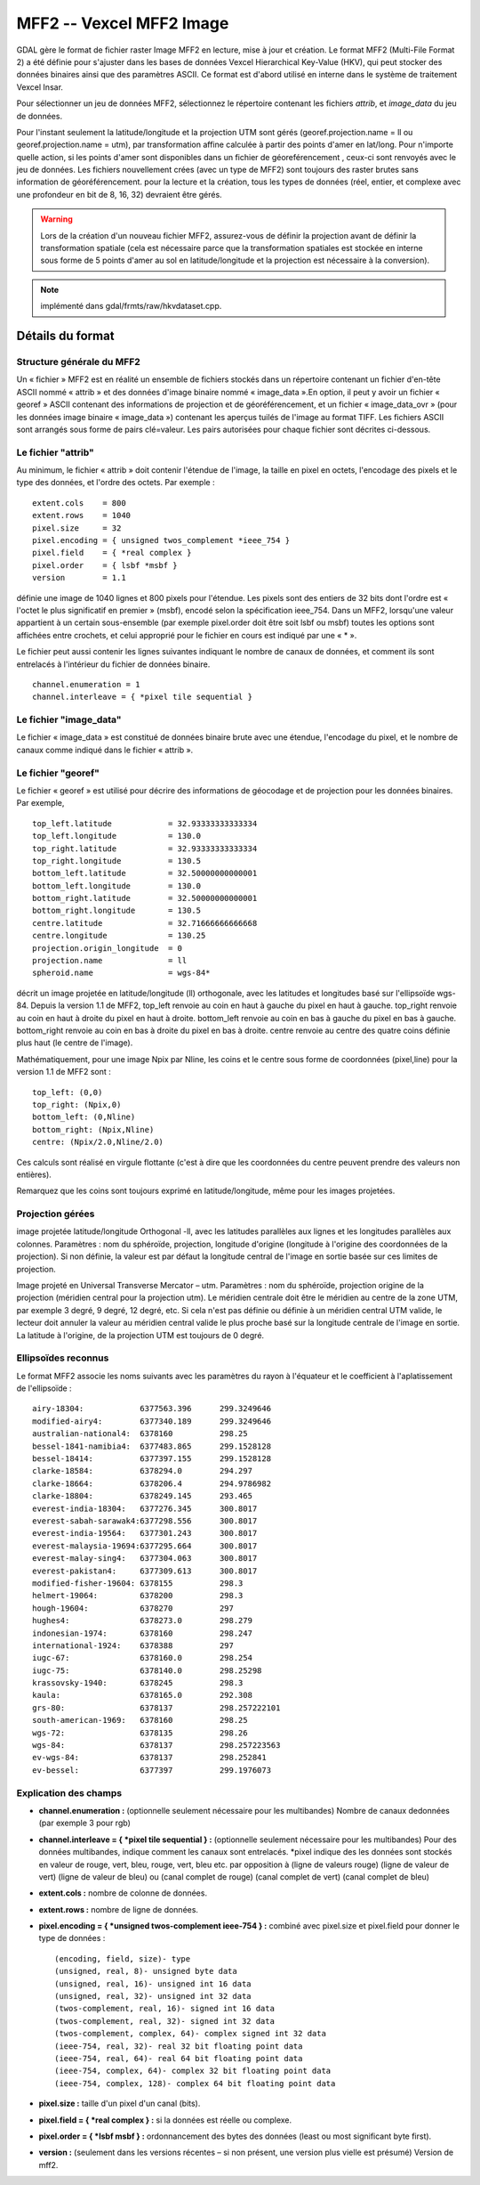 .. fichier dans le répertoire "raw"

.. _`gdal.gdal.formats.mff2`:

MFF2 -- Vexcel MFF2 Image
===========================

GDAL gère le format de fichier raster Image MFF2 en lecture, mise à jour et 
création. Le format MFF2 (Multi-File Format 2) a été définie pour s'ajuster 
dans les bases de données Vexcel Hierarchical Key-Value (HKV), qui peut stocker 
des données binaires ainsi que des paramètres ASCII. Ce format est d'abord 
utilisé en interne dans le système de traitement Vexcel Insar.

Pour sélectionner un jeu de données MFF2, sélectionnez le répertoire contenant 
les fichiers *attrib*, et *image_data* du jeu de données.

Pour l'instant seulement la latitude/longitude et la projection UTM sont gérés 
(georef.projection.name = ll ou georef.projection.name = utm), par 
transformation affine calculée à partir des points d'amer en lat/long. Pour 
n'importe quelle action, si les points d'amer sont disponibles dans un fichier 
de géoreférencement , ceux-ci sont renvoyés avec le jeu de données.
Les fichiers nouvellement crées (avec un type de MFF2) sont toujours des raster 
brutes sans information de géoréférencement. pour la lecture et la création, 
tous les types de données (réel, entier, et complexe avec une profondeur en bit 
de 8, 16, 32) devraient être gérés.

.. warning::
    Lors de la création d'un nouveau fichier MFF2, assurez-vous de définir la 
    projection avant de définir la transformation spatiale (cela est nécessaire 
    parce que la transformation spatiales est stockée en interne sous forme de 
    5 points d'amer au sol en latitude/longitude et la projection est nécessaire 
    à la conversion).


.. note:: implémenté dans gdal/frmts/raw/hkvdataset.cpp.

Détails du format
-----------------

Structure générale du MFF2
***************************

Un « fichier » MFF2 est en réalité un ensemble de fichiers stockés dans un 
répertoire contenant un fichier d'en-tête ASCII nommé « attrib » et des données 
d'image binaire nommé « image_data ».En option, il peut y avoir un fichier 
« georef » ASCII contenant des informations de projection et de 
géoréférencement, et un fichier « image_data_ovr » (pour les données image 
binaire « image_data ») contenant les aperçus tuilés de l'image au format TIFF. 
Les fichiers ASCII sont arrangés sous forme de pairs clé=valeur. Les pairs 
autorisées pour chaque fichier sont décrites ci-dessous.

Le fichier "attrib"
********************

Au minimum, le fichier « attrib » doit contenir l'étendue de l'image, la taille 
en pixel en octets, l'encodage des pixels et le type des données, et l'ordre 
des octets. Par exemple :

::
    
    extent.cols    = 800
    extent.rows    = 1040
    pixel.size     = 32
    pixel.encoding = { unsigned twos_complement *ieee_754 }
    pixel.field    = { *real complex }
    pixel.order    = { lsbf *msbf }
    version        = 1.1

définie une image de 1040 lignes et 800 pixels pour l'étendue. Les pixels sont 
des entiers de 32 bits dont l'ordre est « l'octet le plus significatif en 
premier » (msbf), encodé selon la spécification ieee_754. Dans un MFF2, 
lorsqu'une valeur appartient à un certain sous-ensemble (par exemple pixel.order 
doit être soit lsbf ou msbf) toutes les options sont affichées entre crochets, 
et celui approprié pour le fichier en cours est indiqué par une « * ».

Le fichier peut aussi contenir  les lignes suivantes indiquant le nombre de 
canaux de données, et comment ils sont entrelacés à l'intérieur du fichier de 
données binaire.
::
    
    channel.enumeration = 1
    channel.interleave = { *pixel tile sequential }

Le fichier "image_data"
***********************

Le fichier « image_data » est constitué de données binaire brute avec une 
étendue, l'encodage du pixel, et le nombre de canaux comme indiqué dans le 
fichier « attrib ».

Le fichier "georef"
*******************

Le fichier « georef » est utilisé pour décrire des informations de géocodage et 
de projection pour les données binaires. Par exemple,
::
    
    top_left.latitude            = 32.93333333333334
    top_left.longitude           = 130.0
    top_right.latitude           = 32.93333333333334
    top_right.longitude          = 130.5
    bottom_left.latitude         = 32.50000000000001
    bottom_left.longitude        = 130.0
    bottom_right.latitude        = 32.50000000000001
    bottom_right.longitude       = 130.5
    centre.latitude              = 32.71666666666668
    centre.longitude             = 130.25
    projection.origin_longitude  = 0
    projection.name              = ll
    spheroid.name                = wgs-84*

décrit un image projetée en latitude/longitude (ll) orthogonale, avec les 
latitudes et longitudes basé sur l'ellipsoïde wgs-84.
Depuis la version 1.1 de MFF2, top_left renvoie au coin en haut à gauche du 
pixel en haut à gauche. top_right renvoie au coin en haut à droite du pixel en 
haut à droite. bottom_left renvoie au coin en bas à gauche du pixel en bas à 
gauche. bottom_right renvoie au coin en bas à droite du pixel en bas à droite. 
centre renvoie au centre des quatre coins définie plus haut (le centre de l'image).

Mathématiquement, pour une image Npix par Nline, les coins et le centre sous 
forme de coordonnées (pixel,line) pour la version 1.1 de MFF2 sont :
::
    
    top_left: (0,0)
    top_right: (Npix,0)
    bottom_left: (0,Nline)
    bottom_right: (Npix,Nline)
    centre: (Npix/2.0,Nline/2.0)

Ces calculs sont réalisé en virgule flottante (c'est à dire que les coordonnées 
du centre peuvent prendre des valeurs non entières).

Remarquez que les coins sont toujours exprimé en latitude/longitude, même pour 
les images projetées.

Projection gérées
******************

image projetée latitude/longitude Orthogonal -ll, avec les latitudes parallèles 
aux lignes et les longitudes parallèles aux colonnes. Paramètres : nom du 
sphéroïde, projection, longitude d'origine (longitude à l'origine des coordonnées 
de la projection). Si non définie, la valeur est par défaut la longitude central 
de l'image en sortie basée sur ces limites de projection.

Image projeté en Universal Transverse Mercator – utm. Paramètres : nom du 
sphéroïde, projection origine de la projection (méridien central pour la 
projection utm). Le méridien centrale doit être le méridien au centre de la zone 
UTM, par exemple 3 degré, 9 degré,  12 degré, etc. Si cela n'est pas définie ou 
définie à un méridien central UTM valide, le lecteur doit annuler la valeur au 
méridien central valide le plus proche basé sur la longitude centrale de l'image 
en sortie. La latitude à l'origine, de la projection UTM est toujours de 0 degré.

Ellipsoïdes reconnus
*********************

Le format MFF2 associe les noms suivants avec les paramètres du rayon à 
l'équateur et le coefficient à l'aplatissement de l'ellipsoïde :
::
    
    airy-18304:            6377563.396      299.3249646
    modified-airy4:        6377340.189      299.3249646
    australian-national4:  6378160          298.25
    bessel-1841-namibia4:  6377483.865      299.1528128
    bessel-18414:          6377397.155      299.1528128
    clarke-18584:          6378294.0        294.297
    clarke-18664:          6378206.4        294.9786982
    clarke-18804:          6378249.145      293.465
    everest-india-18304:   6377276.345      300.8017
    everest-sabah-sarawak4:6377298.556      300.8017
    everest-india-19564:   6377301.243      300.8017
    everest-malaysia-19694:6377295.664      300.8017
    everest-malay-sing4:   6377304.063      300.8017
    everest-pakistan4:     6377309.613      300.8017
    modified-fisher-19604: 6378155          298.3
    helmert-19064:         6378200          298.3
    hough-19604:           6378270          297
    hughes4:               6378273.0        298.279
    indonesian-1974:       6378160          298.247
    international-1924:    6378388          297
    iugc-67:               6378160.0        298.254
    iugc-75:               6378140.0        298.25298
    krassovsky-1940:       6378245          298.3
    kaula:                 6378165.0        292.308
    grs-80:                6378137          298.257222101
    south-american-1969:   6378160          298.25
    wgs-72:                6378135          298.26
    wgs-84:                6378137          298.257223563
    ev-wgs-84:             6378137          298.252841
    ev-bessel:             6377397          299.1976073


Explication des champs
***********************

* **channel.enumeration :**  (optionnelle seulement nécessaire pour les 
  multibandes) Nombre de canaux dedonnées (par exemple 3 pour rgb)
* **channel.interleave = { \*pixel tile sequential } :** (optionnelle seulement 
  nécessaire pour les multibandes)
  Pour des données multibandes, indique comment les canaux sont entrelacés. \*pixel 
  indique des les données sont stockés en valeur de rouge, vert, bleu, rouge, vert, 
  bleu etc. par opposition à (ligne de valeurs rouge) (ligne de valeur de vert) 
  (ligne de valeur de bleu) ou (canal complet de rouge) (canal complet de vert) 
  (canal complet de bleu)
* **extent.cols :** nombre de colonne de données.
* **extent.rows :** nombre de ligne de données.
* **pixel.encoding = { *unsigned twos-complement ieee-754 } :** combiné avec 
  pixel.size et pixel.field pour donner le type de données :
  ::
    
    (encoding, field, size)- type
    (unsigned, real, 8)- unsigned byte data
    (unsigned, real, 16)- unsigned int 16 data
    (unsigned, real, 32)- unsigned int 32 data
    (twos-complement, real, 16)- signed int 16 data
    (twos-complement, real, 32)- signed int 32 data
    (twos-complement, complex, 64)- complex signed int 32 data
    (ieee-754, real, 32)- real 32 bit floating point data
    (ieee-754, real, 64)- real 64 bit floating point data
    (ieee-754, complex, 64)- complex 32 bit floating point data
    (ieee-754, complex, 128)- complex 64 bit floating point data

* **pixel.size :** taille d'un pixel d'un canal (bits).
* **pixel.field = { \*real complex } :** si la données est réelle ou complexe.
* **pixel.order = { \*lsbf msbf } :** ordonnancement des bytes des données 
  (least ou most significant byte first).
* **version :** (seulement dans les versions récentes – si non présent, une 
  version plus vielle est présumé) Version de mff2.

.. yjacolin at free.fr, Yves Jacolin - 2009/03/16 22:19 (trunk 8933)
